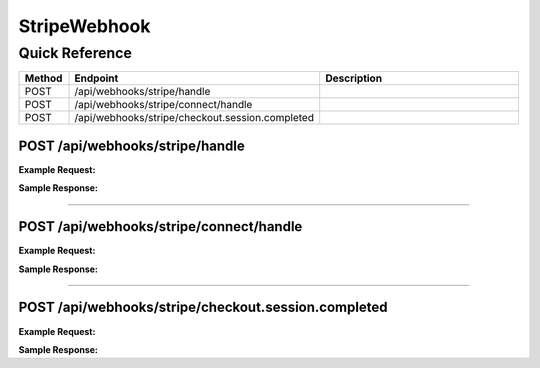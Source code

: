 StripeWebhook
=============

Quick Reference
---------------

.. list-table::
   :header-rows: 1
   :widths: 10 40 50

   * - Method
     - Endpoint
     - Description
   * - POST
     - /api/webhooks/stripe/handle
     - 
   * - POST
     - /api/webhooks/stripe/connect/handle
     - 
   * - POST
     - /api/webhooks/stripe/checkout.session.completed
     - 


.. _post-apiwebhooksstripehandle:

POST /api/webhooks/stripe/handle
~~~~~~~~~~~~~~~~~~~~~~~~~~~~~~~~

**Example Request:**

.. tabs::

   .. tab:: Python

      .. code-block:: python

         from ABConnect import ABConnectAPI
         
         # Initialize the API client
         api = ABConnectAPI()
         
         # Make the API call
         response = api.raw.post(
             "/api/webhooks/stripe/handle"
         
         )
         
         # Process the response
         print(response)

   .. tab:: CLI

      .. code-block:: bash

         ab api raw post /api/webhooks/stripe/handle

   .. tab:: curl

      .. code-block:: bash

         curl -X POST \
           -H 'Authorization: Bearer YOUR_API_TOKEN' \
           -H 'Content-Type: application/json' \
           'https://api.abconnect.co/api/webhooks/stripe/handle'

**Sample Response:**

.. toggle::

   .. code-block:: json
      :linenos:

      {
        "id": "789e0123-e89b-12d3-a456-426614174002",
        "status": "created",
        "message": "Resource created successfully"
      }

----

.. _post-apiwebhooksstripeconnecthandle:

POST /api/webhooks/stripe/connect/handle
~~~~~~~~~~~~~~~~~~~~~~~~~~~~~~~~~~~~~~~~

**Example Request:**

.. tabs::

   .. tab:: Python

      .. code-block:: python

         from ABConnect import ABConnectAPI
         
         # Initialize the API client
         api = ABConnectAPI()
         
         # Make the API call
         response = api.raw.post(
             "/api/webhooks/stripe/connect/handle"
         
         )
         
         # Process the response
         print(response)

   .. tab:: CLI

      .. code-block:: bash

         ab api raw post /api/webhooks/stripe/connect/handle

   .. tab:: curl

      .. code-block:: bash

         curl -X POST \
           -H 'Authorization: Bearer YOUR_API_TOKEN' \
           -H 'Content-Type: application/json' \
           'https://api.abconnect.co/api/webhooks/stripe/connect/handle'

**Sample Response:**

.. toggle::

   .. code-block:: json
      :linenos:

      {
        "id": "789e0123-e89b-12d3-a456-426614174002",
        "status": "created",
        "message": "Resource created successfully"
      }

----

.. _post-apiwebhooksstripecheckoutsessioncompleted:

POST /api/webhooks/stripe/checkout.session.completed
~~~~~~~~~~~~~~~~~~~~~~~~~~~~~~~~~~~~~~~~~~~~~~~~~~~~

**Example Request:**

.. tabs::

   .. tab:: Python

      .. code-block:: python

         from ABConnect import ABConnectAPI
         
         # Initialize the API client
         api = ABConnectAPI()
         
         # Make the API call
         response = api.raw.post(
             "/api/webhooks/stripe/checkout.session.completed"
         
         )
         
         # Process the response
         print(response)

   .. tab:: CLI

      .. code-block:: bash

         ab api raw post /api/webhooks/stripe/checkout.session.completed

   .. tab:: curl

      .. code-block:: bash

         curl -X POST \
           -H 'Authorization: Bearer YOUR_API_TOKEN' \
           -H 'Content-Type: application/json' \
           'https://api.abconnect.co/api/webhooks/stripe/checkout.session.completed'

**Sample Response:**

.. toggle::

   .. code-block:: json
      :linenos:

      {
        "id": "789e0123-e89b-12d3-a456-426614174002",
        "status": "created",
        "message": "Resource created successfully"
      }
